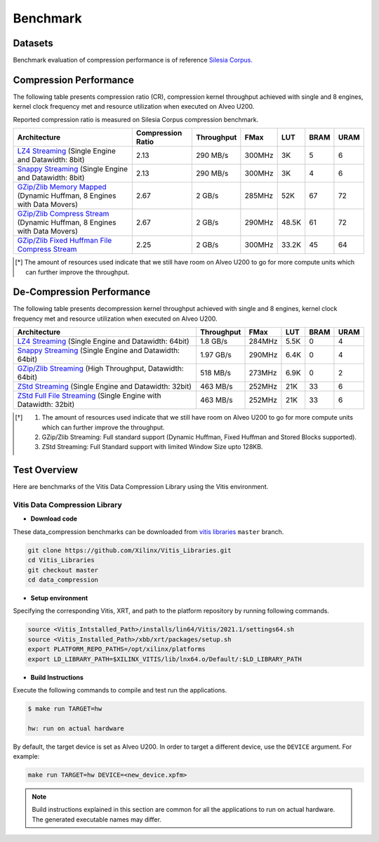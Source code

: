 .. CompressionLib_Docs documentation master file, created by
   sphinx-quickstart on Thu Jun 20 14:04:09 2020.
   You can adapt this file completely to your liking, but it should at least
   contain the root `toctree` directive.

.. meta::
   :keywords: Vitis, Library, Data Compression, Xilinx, Zlib, LZ4, Snappy, ZLIB, Zstd, FPGA Benchmark, Compression Benchmark
   :description: This page provides benchmarking results of various Vitis Data Compression Applications. Results include throughput and FPGA resources.

==========
Benchmark
==========

Datasets
````````
Benchmark evaluation of compression performance is of reference `Silesia Corpus.
<http://sun.aei.polsl.pl/~sdeor/index.php?page=silesia>`__

Compression Performance
```````````````````````

The following table presents compression ratio (CR), compression kernel throughput achieved with single and 8 engines, 
kernel clock frequency met and resource utilization when executed on Alveo U200.

Reported compression ratio is measured on Silesia Corpus compression benchmark.

+---------------------------------------------------------------------------------------------------------------+----------------------+-------------------+----------+---------+-------+-------+
| Architecture                                                                                                  |  Compression Ratio   |     Throughput    |  FMax    |  LUT    |  BRAM |  URAM |
+===============================================================================================================+======================+===================+==========+=========+=======+=======+
| `LZ4 Streaming <source/L2/lz4_compress_streaming.html>`__ (Single Engine and Datawidth: 8bit)                 |        2.13          |      290 MB/s     |  300MHz  |  3K     |  5    |  6    |
+---------------------------------------------------------------------------------------------------------------+----------------------+-------------------+----------+---------+-------+-------+
| `Snappy Streaming <source/L2/snappy_streaming.html>`__ (Single Engine and Datawidth: 8bit)                    |        2.13          |      290 MB/s     |  300MHz  |  3K     |  4    |  6    |
+---------------------------------------------------------------------------------------------------------------+----------------------+-------------------+----------+---------+-------+-------+
| `GZip/Zlib Memory Mapped <source/L2/gzipc_block_mm.html>`__ (Dynamic Huffman, 8 Engines with Data Movers)     |        2.67          |      2 GB/s       |  285MHz  |  52K    |  67   |  72   |
+---------------------------------------------------------------------------------------------------------------+----------------------+-------------------+----------+---------+-------+-------+
| `GZip/Zlib Compress Stream <source/L2/gzipc.html>`__ (Dynamic Huffman, 8 Engines with Data Movers)            |        2.67          |      2 GB/s       |  290MHz  |  48.5K  |  61   |  72   |
+---------------------------------------------------------------------------------------------------------------+----------------------+-------------------+----------+---------+-------+-------+
| `GZip/Zlib Fixed Huffman File Compress Stream <source/L2/gzipc_static.html>`__                                |        2.25          |      2 GB/s       |  300MHz  |  33.2K  |  45   |  64   |
+---------------------------------------------------------------------------------------------------------------+----------------------+-------------------+----------+---------+-------+-------+


.. [*] The amount of resources used indicate that we still have room on Alveo U200 to go for more compute units which can further improve the throughput.


De-Compression Performance
``````````````````````````

The following table presents decompression kernel throughput achieved with single and 8 engines, 
kernel clock frequency met and resource utilization when executed on Alveo U200.

+-------------------------------------------------------------------------------------------------------------------------+-------------------+----------+---------+-------+------+
| Architecture                                                                                                            |    Throughput     |  FMax    |  LUT    |  BRAM | URAM |           
+=========================================================================================================================+===================+==========+=========+=======+======+
| `LZ4 Streaming <source/L2/lz4_dec_streaming_parallelByte8.html>`__ (Single Engine and Datawidth: 64bit)                 |     1.8  GB/s     |  284MHz  |  5.5K   |  0    |  4   |
+-------------------------------------------------------------------------------------------------------------------------+-------------------+----------+---------+-------+------+
| `Snappy Streaming <source/L2/snappy_dec_streaming_parallelByte8.html>`__ (Single Engine and Datawidth: 64bit)           |     1.97 GB/s     |  290MHz  |  6.4K   |  0    |  4   |
+-------------------------------------------------------------------------------------------------------------------------+-------------------+----------+---------+-------+------+
| `GZip/Zlib Streaming <source/L2/gzip.html>`__ (High Throughput, Datawidth: 64bit)                                       |     518  MB/s     |  273MHz  |  6.9K   |  0    |  2   |
+-------------------------------------------------------------------------------------------------------------------------+-------------------+----------+---------+-------+------+
| `ZStd Streaming <source/L2/zstd_decompress.html>`__ (Single Engine and Datawidth: 32bit)                                |     463  MB/s     |  252MHz  |  21K    |  33   |  6   |
+-------------------------------------------------------------------------------------------------------------------------+-------------------+----------+---------+-------+------+
| `ZStd Full File Streaming <source/L2/zstd_decompress.html>`__ (Single Engine with Datawidth: 32bit)                     |     463  MB/s     |  252MHz  |  21K    |  33   |  6   |
+-------------------------------------------------------------------------------------------------------------------------+-------------------+----------+---------+-------+------+

.. [*] 1. The amount of resources used indicate that we still have room on Alveo U200 to go for more compute units which can further improve the throughput. 
      2. GZip/Zlib Streaming: Full standard support (Dynamic Huffman, Fixed Huffman and Stored Blocks supported).
      3. ZStd Streaming: Full Standard support with limited Window Size upto 128KB.


Test Overview
`````````````
Here are benchmarks of the Vitis Data Compression Library using the Vitis environment. 

Vitis Data Compression Library
~~~~~~~~~~~~~~~~~~~~~~~~~~~~~~

* **Download code**

These data_compression benchmarks can be downloaded from `vitis libraries <https://github.com/Xilinx/Vitis_Libraries.git>`_ ``master`` branch.

.. code-block:: bash

   git clone https://github.com/Xilinx/Vitis_Libraries.git 
   cd Vitis_Libraries
   git checkout master
   cd data_compression

* **Setup environment**

Specifying the corresponding Vitis, XRT, and path to the platform repository by running following commands.

.. code-block:: bash

   source <Vitis_Intstalled_Path>/installs/lin64/Vitis/2021.1/settings64.sh
   source <Vitis_Installed_Path>/xbb/xrt/packages/setup.sh
   export PLATFORM_REPO_PATHS=/opt/xilinx/platforms
   export LD_LIBRARY_PATH=$XILINX_VITIS/lib/lnx64.o/Default/:$LD_LIBRARY_PATH

* **Build Instructions**

Execute the following commands to compile and test run the applications.

.. code-block:: bash
      
   $ make run TARGET=hw

   hw: run on actual hardware

By default, the target device is set as Alveo U200. In order to target a different
device, use the  ``DEVICE`` argument. For example:

.. code-block:: bash

    make run TARGET=hw DEVICE=<new_device.xpfm>

.. NOTE::
   Build instructions explained in this section are common for all the
   applications to run on actual hardware. The generated executable names may differ.

